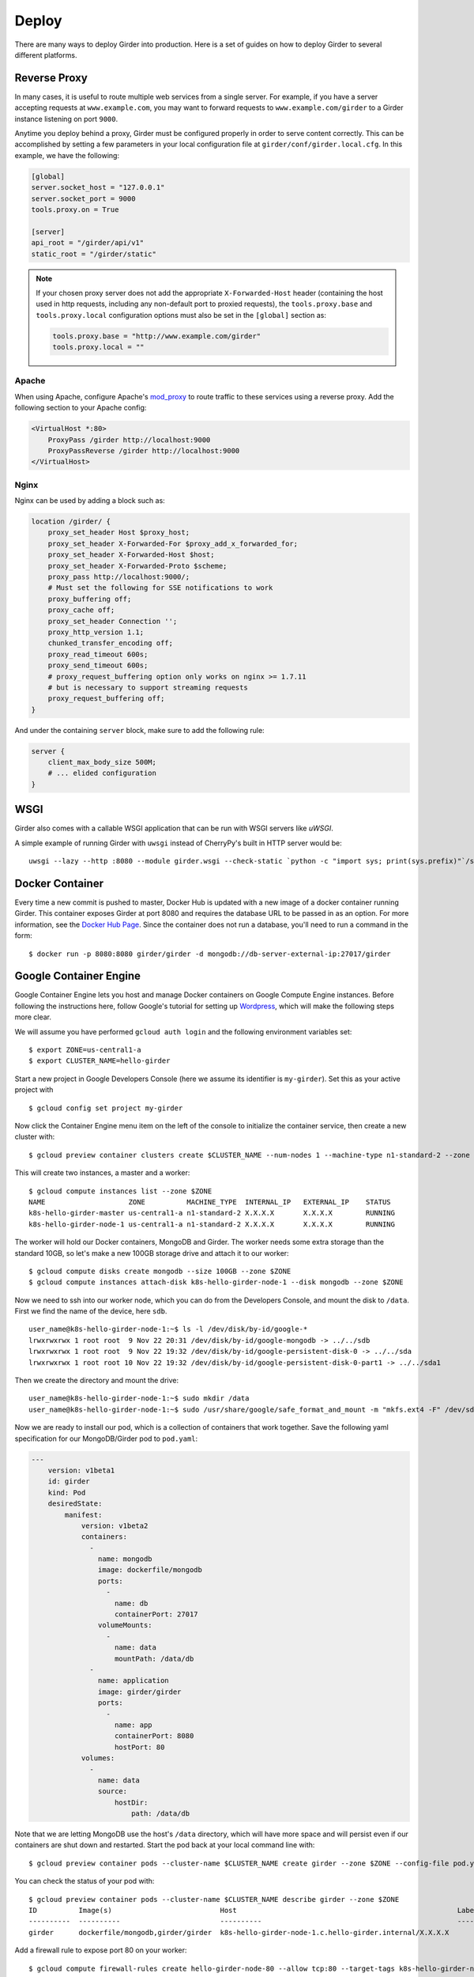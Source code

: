 .. _deploy:

Deploy
======

There are many ways to deploy Girder into production. Here is a set of guides on
how to deploy Girder to several different platforms.

Reverse Proxy
-------------

In many cases, it is useful to route multiple web services from a single
server.  For example, if you have a server accepting requests at
``www.example.com``, you may want to forward requests to
``www.example.com/girder`` to a Girder instance listening on port ``9000``.

Anytime you deploy behind a proxy, Girder must be configured properly in order to serve
content correctly.  This can be accomplished by setting a few parameters in
your local configuration file at ``girder/conf/girder.local.cfg``.  In this
example, we have the following:

.. code-block:: ini

    [global]
    server.socket_host = "127.0.0.1"
    server.socket_port = 9000
    tools.proxy.on = True

    [server]
    api_root = "/girder/api/v1"
    static_root = "/girder/static"

.. note:: If your chosen proxy server does not add the appropriate
   ``X-Forwarded-Host`` header (containing the host used in http requests,
   including any non-default port to proxied requests), the ``tools.proxy.base``
   and ``tools.proxy.local`` configuration options must also be set in the
   ``[global]`` section as:

   .. code-block:: ini

       tools.proxy.base = "http://www.example.com/girder"
       tools.proxy.local = ""

Apache
++++++

When using Apache, configure Apache's `mod_proxy
<http://httpd.apache.org/docs/current/mod/mod_proxy.html>`_ to route traffic to
these services using a reverse proxy.  Add the following section to your Apache
config:

.. code-block:: apacheconf

    <VirtualHost *:80>
        ProxyPass /girder http://localhost:9000
        ProxyPassReverse /girder http://localhost:9000
    </VirtualHost>

Nginx
+++++

Nginx can be used by adding a block such as:

.. code-block:: nginx

    location /girder/ {
        proxy_set_header Host $proxy_host;
        proxy_set_header X-Forwarded-For $proxy_add_x_forwarded_for;
        proxy_set_header X-Forwarded-Host $host;
        proxy_set_header X-Forwarded-Proto $scheme;
        proxy_pass http://localhost:9000/;
        # Must set the following for SSE notifications to work
        proxy_buffering off;
        proxy_cache off;
        proxy_set_header Connection '';
        proxy_http_version 1.1;
        chunked_transfer_encoding off;
        proxy_read_timeout 600s;
        proxy_send_timeout 600s;
        # proxy_request_buffering option only works on nginx >= 1.7.11
        # but is necessary to support streaming requests
        proxy_request_buffering off;
    }

And under the containing ``server`` block, make sure to add the following rule:

.. code-block:: nginx

    server {
        client_max_body_size 500M;
        # ... elided configuration
    }

WSGI
----

Girder also comes with a callable WSGI application that can be run with WSGI servers
like `uWSGI`.

A simple example of running Girder with ``uwsgi`` instead of CherryPy's built in HTTP server
would be::

  uwsgi --lazy --http :8080 --module girder.wsgi --check-static `python -c "import sys; print(sys.prefix)"`/share/girder

.. seealso::

   `CherryPy documentation describing how to deploy under WSGI <http://docs.cherrypy.org/en/latest/deploy.html#wsgi-servers>`_


Docker Container
----------------

Every time a new commit is pushed to master, Docker Hub is updated with a new
image of a docker container running Girder. This container exposes Girder at
port 8080 and requires the database URL to be passed in as an option. For more
information, see the
`Docker Hub Page <https://registry.hub.docker.com/u/girder/girder/>`_. Since the
container does not run a database, you'll need to run a command in the form: ::

   $ docker run -p 8080:8080 girder/girder -d mongodb://db-server-external-ip:27017/girder

Google Container Engine
-----------------------

Google Container Engine lets you host and manage Docker containers on Google
Compute Engine instances. Before following the instructions here, follow
Google's tutorial for setting up
`Wordpress <https://cloud.google.com/container-engine/docs/hello-wordpress>`_,
which will make the following steps more clear.

We will assume you have performed ``gcloud auth login`` and
the following environment variables set: ::

    $ export ZONE=us-central1-a
    $ export CLUSTER_NAME=hello-girder

Start a new project in Google Developers Console
(here we assume its identifier is ``my-girder``).
Set this as your active project with ::

    $ gcloud config set project my-girder

Now click the Container Engine menu item on the left of the console
to initialize the container service, then create a new cluster with: ::

    $ gcloud preview container clusters create $CLUSTER_NAME --num-nodes 1 --machine-type n1-standard-2 --zone $ZONE

This will create two instances, a master and a worker: ::

    $ gcloud compute instances list --zone $ZONE
    NAME                    ZONE          MACHINE_TYPE  INTERNAL_IP   EXTERNAL_IP    STATUS
    k8s-hello-girder-master us-central1-a n1-standard-2 X.X.X.X       X.X.X.X        RUNNING
    k8s-hello-girder-node-1 us-central1-a n1-standard-2 X.X.X.X       X.X.X.X        RUNNING

The worker will hold
our Docker containers, MongoDB and Girder. The worker needs some extra storage
than the standard 10GB, so let's make a new 100GB storage drive and attach it
to our worker: ::

    $ gcloud compute disks create mongodb --size 100GB --zone $ZONE
    $ gcloud compute instances attach-disk k8s-hello-girder-node-1 --disk mongodb --zone $ZONE

Now we need to ssh into our worker node, which you can do from the Developers Console,
and mount the disk to ``/data``. First we find the name of the device, here ``sdb``. ::

    user_name@k8s-hello-girder-node-1:~$ ls -l /dev/disk/by-id/google-*
    lrwxrwxrwx 1 root root  9 Nov 22 20:31 /dev/disk/by-id/google-mongodb -> ../../sdb
    lrwxrwxrwx 1 root root  9 Nov 22 19:32 /dev/disk/by-id/google-persistent-disk-0 -> ../../sda
    lrwxrwxrwx 1 root root 10 Nov 22 19:32 /dev/disk/by-id/google-persistent-disk-0-part1 -> ../../sda1

Then we create the directory and mount the drive: ::

    user_name@k8s-hello-girder-node-1:~$ sudo mkdir /data
    user_name@k8s-hello-girder-node-1:~$ sudo /usr/share/google/safe_format_and_mount -m "mkfs.ext4 -F" /dev/sdb /data

Now we are ready to install our pod, which is a collection of containers that
work together. Save the following yaml specification for our MongoDB/Girder pod
to ``pod.yaml``:

.. code-block:: yaml

    ---
        version: v1beta1
        id: girder
        kind: Pod
        desiredState:
            manifest:
                version: v1beta2
                containers:
                  -
                    name: mongodb
                    image: dockerfile/mongodb
                    ports:
                      -
                        name: db
                        containerPort: 27017
                    volumeMounts:
                      -
                        name: data
                        mountPath: /data/db
                  -
                    name: application
                    image: girder/girder
                    ports:
                      -
                        name: app
                        containerPort: 8080
                        hostPort: 80
                volumes:
                  -
                    name: data
                    source:
                        hostDir:
                            path: /data/db

Note that we are letting MongoDB use the host's ``/data`` directory,
which will have more space and will persist even if our containers
are shut down and restarted. Start the pod back at your local
command line with: ::

    $ gcloud preview container pods --cluster-name $CLUSTER_NAME create girder --zone $ZONE --config-file pod.yaml

You can check the status of your pod with: ::

    $ gcloud preview container pods --cluster-name $CLUSTER_NAME describe girder --zone $ZONE
    ID          Image(s)                          Host                                                     Labels      Status
    ----------  ----------                        ----------                                               ----------  ----------
    girder      dockerfile/mongodb,girder/girder  k8s-hello-girder-node-1.c.hello-girder.internal/X.X.X.X              Running

Add a firewall rule to expose port 80 on your worker: ::

    $ gcloud compute firewall-rules create hello-girder-node-80 --allow tcp:80 --target-tags k8s-hello-girder-node

After everything starts, which may take a few minutes, you should be able
to visit your Girder instance at ``http://X.X.X.X`` where ``X.X.X.X`` is the
IP address in the container description above. Congratulations, you
have a full Girder instance available on Google Container Engine!

Elastic Beanstalk
-----------------

Girder comes with pre-packaged configurations for deploying onto Elastic Beanstalk's
`Python platform <http://docs.aws.amazon.com/elasticbeanstalk/latest/dg/concepts.platforms.html#concepts.platforms.python>`_
(both 2.7 and 3.6).

The configurations live within ``devops/beanstalk`` and are designed to be copied into your working Girder directory
at deploy time.

The following assumes you have a checked out copy of Girder (using git) and an existing MongoDB instance which
can be accessed by your Beanstalk application.

.. note:: It is **highly** recommended to perform the following steps in an isolated virtual
	  environment using pip. For more see the documentation for `Virtualenv <https://virtualenv.pypa.io/en/stable/>`_.

From within the checked out copy of Girder, install and configure the CLI tools: ::

  $ pip install awscli awsebcli
  $ aws configure

Initialize the Beanstalk application with a custom name. This is an interactive process
that will ask various questions about your setup (see above for supported platforms): ::

  $ eb init my-beanstalk-app

Build Girder and its client-side assets locally: ::

  $ pip install -e .
  $ pip install -e plugins/jobs # optionally install specific plugins
  $ girder build

.. seealso::

   `Building specific plugins with pip <http://girder.readthedocs.io/en/latest/installation.html#installing-extra-dependencies-with-pip>`_.

.. note:: Since Girder is unable to restart and load plugins in the Beanstalk environment,
	  plugins may be enabled/disabled but will require a restart of Beanstalk application
	  servers to take effect. Restarting application servers can be performed from the
	  `Environment Management Console <http://docs.aws.amazon.com/elasticbeanstalk/latest/dg/environments-console.html>`_.

Create a requirements.txt for the Beanstalk application, overwriting the default Girder requirements.txt: ::

  $ pip freeze | grep -v 'girder\|^awscli\|^awsebcli' > requirements.txt

Copy the pre-packaged configurations for Beanstalk into the current directory: ::

  $ cp -r devops/beanstalk/. .

.. note:: These are just the default tested Beanstalk configurations. It's likely that these will have to
	  be modified to suit individual deployments.

Beanstalk deploys code based on commits, so create a git commit with the newly added configurations: ::

  $ git add . && git commit -m "Add Beanstalk configurations"

Create an environment to deploy code to: ::

  $ eb create my-env-name --envvars \
    GIRDER_CONFIG=/opt/python/current/app/girder.cfg,GIRDER_MONGO_URI=mongodb://my-mongo-uri:27017/girder

At this point running ``eb open my-env-name`` should open a functioning Girder instance
in your browser. Additionally, running ``eb terminate`` will terminate the newly created environment.

.. note:: The pre-packaged configurations work with Amazon CloudWatch for aggregating log streams
	  across many application servers. For this to work, the EC2 instances will need the proper
	  policy attached to write to CloudWatch.

.. seealso::

   It may be useful when deploying to AWS to make use of the built-in Girder support
   for `S3 Assetstores <http://girder.readthedocs.io/en/latest/user-guide.html#assetstores>`_.
